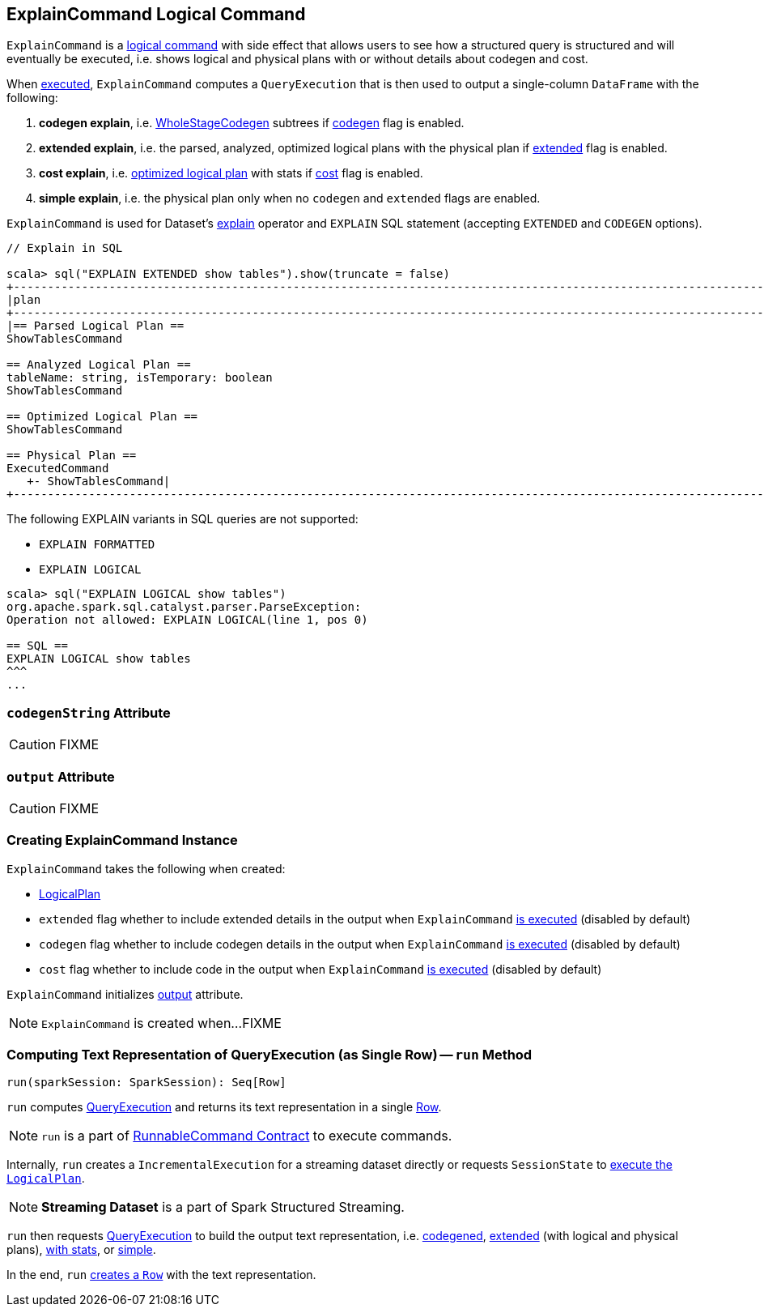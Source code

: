 == [[ExplainCommand]] ExplainCommand Logical Command

`ExplainCommand` is a link:spark-sql-LogicalPlan-RunnableCommand.adoc[logical command] with side effect that allows users to see how a structured query is structured and will eventually be executed, i.e. shows logical and physical plans with or without details about codegen and cost.

When <<run, executed>>, `ExplainCommand` computes a `QueryExecution` that is then used to output a single-column `DataFrame` with the following:

1. *codegen explain*, i.e. link:spark-sql-whole-stage-codegen.adoc[WholeStageCodegen] subtrees if <<codegen, codegen>> flag is enabled.

1. *extended explain*, i.e. the parsed, analyzed, optimized logical plans with the physical plan if <<extended, extended>> flag is enabled.

1. *cost explain*, i.e. link:spark-sql-QueryExecution.adoc#optimizedPlan[optimized logical plan] with stats if <<cost, cost>> flag is enabled.

1. *simple explain*, i.e. the physical plan only when no `codegen` and `extended` flags are enabled.

`ExplainCommand` is used for Dataset's link:spark-sql-Dataset.adoc#explain[explain] operator and `EXPLAIN` SQL statement (accepting `EXTENDED` and `CODEGEN` options).

[source, scala]
----
// Explain in SQL

scala> sql("EXPLAIN EXTENDED show tables").show(truncate = false)
+-----------------------------------------------------------------------------------------------------------------------------------------------------------------------------------------------------------------------------------------------+
|plan                                                                                                                                                                                                                                           |
+-----------------------------------------------------------------------------------------------------------------------------------------------------------------------------------------------------------------------------------------------+
|== Parsed Logical Plan ==
ShowTablesCommand

== Analyzed Logical Plan ==
tableName: string, isTemporary: boolean
ShowTablesCommand

== Optimized Logical Plan ==
ShowTablesCommand

== Physical Plan ==
ExecutedCommand
   +- ShowTablesCommand|
+-----------------------------------------------------------------------------------------------------------------------------------------------------------------------------------------------------------------------------------------------+
----

The following EXPLAIN variants in SQL queries are not supported:

* `EXPLAIN FORMATTED`
* `EXPLAIN LOGICAL`

[source, scala]
----
scala> sql("EXPLAIN LOGICAL show tables")
org.apache.spark.sql.catalyst.parser.ParseException:
Operation not allowed: EXPLAIN LOGICAL(line 1, pos 0)

== SQL ==
EXPLAIN LOGICAL show tables
^^^
...
----

=== [[codegenString]] `codegenString` Attribute

CAUTION: FIXME

=== [[output]] `output` Attribute

CAUTION: FIXME

=== [[creating-instance]] Creating ExplainCommand Instance

`ExplainCommand` takes the following when created:

* [[logicalPlan]] link:spark-sql-LogicalPlan.adoc[LogicalPlan]
* [[extended]] `extended` flag whether to include extended details in the output when `ExplainCommand` <<run, is executed>> (disabled by default)
* [[codegen]] `codegen` flag whether to include codegen details in the output when `ExplainCommand` <<run, is executed>> (disabled by default)
* [[cost]] `cost` flag whether to include code in the output when `ExplainCommand` <<run, is executed>> (disabled by default)

`ExplainCommand` initializes <<output, output>> attribute.

NOTE: `ExplainCommand` is created when...FIXME

=== [[run]] Computing Text Representation of QueryExecution (as Single Row) -- `run` Method

[source, scala]
----
run(sparkSession: SparkSession): Seq[Row]
----

`run` computes link:spark-sql-QueryExecution.adoc[QueryExecution] and returns its text representation in a single link:spark-sql-Row.adoc[Row].

NOTE: `run` is a part of link:spark-sql-LogicalPlan-RunnableCommand.adoc#run[RunnableCommand Contract] to execute commands.

Internally, `run` creates a `IncrementalExecution` for a streaming dataset directly or requests `SessionState` to link:spark-sql-SessionState.adoc#executePlan[execute the `LogicalPlan`].

NOTE: *Streaming Dataset* is a part of Spark Structured Streaming.

`run` then requests link:spark-sql-QueryExecution.adoc[QueryExecution] to build the output text representation, i.e. <<codegenString, codegened>>, link:spark-sql-QueryExecution.adoc#toString[extended] (with logical and physical plans), link:spark-sql-QueryExecution.adoc#toStringWithStats[with stats], or link:spark-sql-QueryExecution.adoc#simpleString[simple].

In the end, `run` link:spark-sql-Row.adoc#apply[creates a `Row`] with the text representation.
